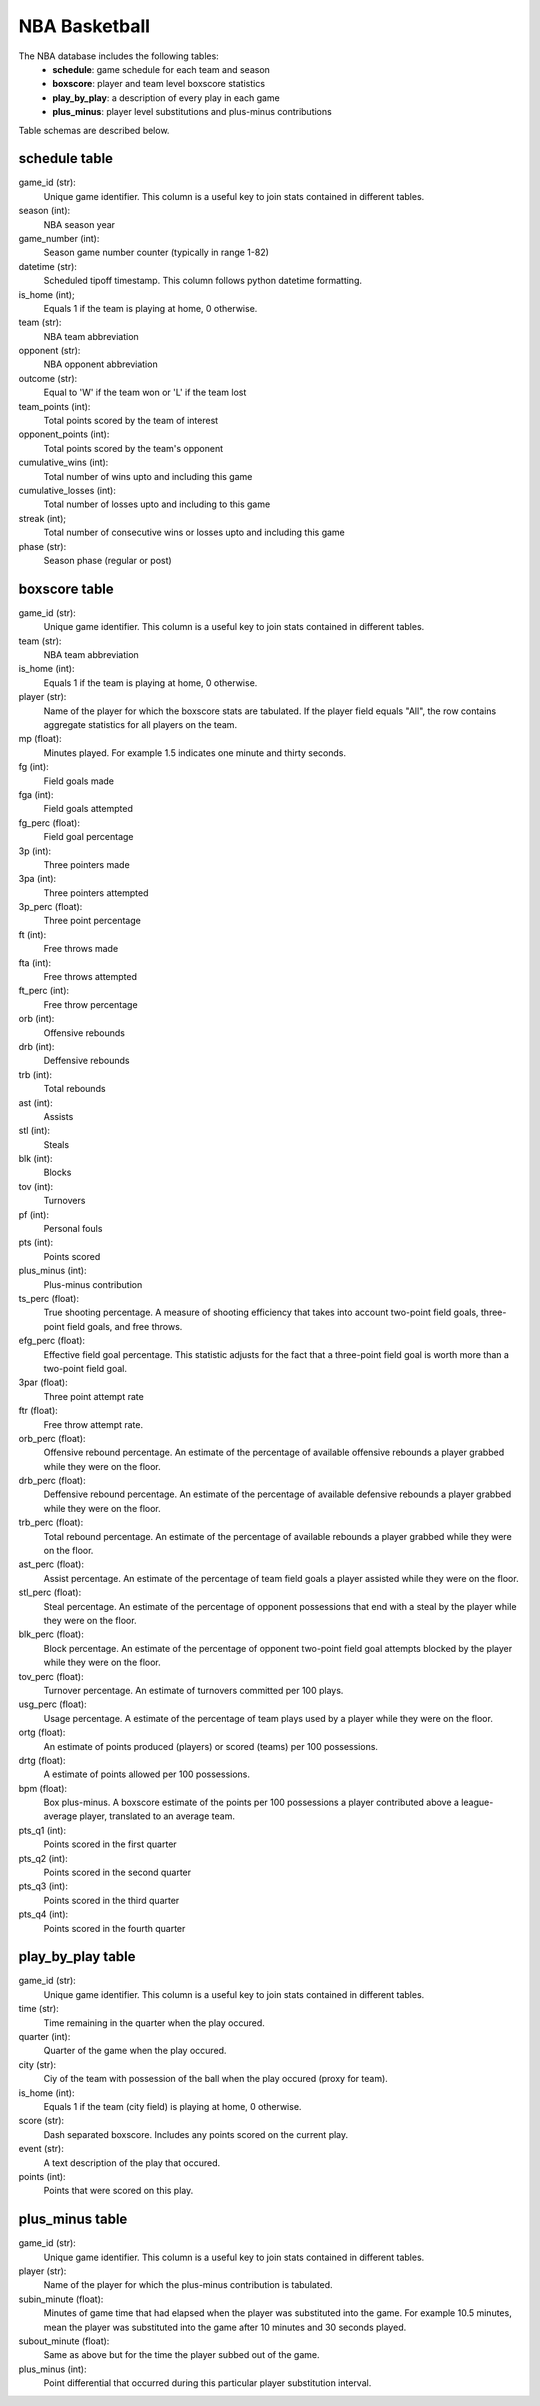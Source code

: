 NBA Basketball
==============

The NBA database includes the following tables:
  * **schedule**: game schedule for each team and season
  * **boxscore**: player and team level boxscore statistics
  * **play_by_play**: a description of every play in each game
  * **plus_minus**: player level substitutions and plus-minus contributions

Table schemas are described below.

schedule table
--------------

game_id (str):
  Unique game identifier. This column is a useful key to join stats contained
  in different tables.
season (int):
  NBA season year
game_number (int):
  Season game number counter (typically in range 1-82)
datetime (str):
  Scheduled tipoff timestamp. This column follows python datetime formatting.
is_home (int);
  Equals 1 if the team is playing at home, 0 otherwise.
team (str):
  NBA team abbreviation
opponent (str):
  NBA opponent abbreviation
outcome (str):
  Equal to 'W' if the team won or 'L' if the team lost
team_points (int):
  Total points scored by the team of interest
opponent_points (int):
  Total points scored by the team's opponent
cumulative_wins (int):
  Total number of wins upto and including this game
cumulative_losses (int):
  Total number of losses upto and including to this game
streak (int);
  Total number of consecutive wins or losses upto and including this game
phase (str):
  Season phase (regular or post)

boxscore table
--------------

game_id (str):
  Unique game identifier. This column is a useful key to join stats contained
  in different tables.
team (str):
  NBA team abbreviation
is_home (int):
  Equals 1 if the team is playing at home, 0 otherwise.
player (str):
  Name of the player for which the boxscore stats are tabulated. If the player
  field equals "All", the row contains aggregate statistics for all players on the
  team.
mp (float):
  Minutes played. For example 1.5 indicates one minute and thirty seconds.
fg (int):
  Field goals made
fga (int):
  Field goals attempted
fg_perc (float):
  Field goal percentage
3p (int):
  Three pointers made
3pa (int):
  Three pointers attempted
3p_perc (float):
  Three point percentage
ft (int):
  Free throws made
fta (int):
  Free throws attempted
ft_perc (int):
  Free throw percentage
orb (int):
  Offensive rebounds
drb (int):
  Deffensive rebounds
trb (int):
  Total rebounds
ast (int):
  Assists
stl (int):
  Steals
blk (int):
  Blocks
tov (int):
  Turnovers
pf (int):
  Personal fouls
pts (int):
  Points scored
plus_minus (int):
  Plus-minus contribution
ts_perc (float):
  True shooting percentage. A measure of shooting efficiency that takes into
  account two-point field goals, three-point field goals, and free throws.
efg_perc (float):
  Effective field goal percentage. This statistic adjusts for the fact that a
  three-point field goal is worth more than a two-point field goal.
3par (float):
  Three point attempt rate
ftr (float):
  Free throw attempt rate.
orb_perc (float):
  Offensive rebound percentage. An estimate of the percentage of available
  offensive rebounds a player grabbed while they were on the floor.
drb_perc (float):
  Deffensive rebound percentage. An estimate of the percentage of available
  defensive rebounds a player grabbed while they were on the floor.
trb_perc (float):
  Total rebound percentage. An estimate of the percentage of available rebounds
  a player grabbed while they were on the floor.
ast_perc (float):
  Assist percentage. An estimate of the percentage of team field goals a player
  assisted while they were on the floor.
stl_perc (float):
  Steal percentage. An estimate of the percentage of opponent possessions that
  end with a steal by the player while they were on the floor.
blk_perc (float):
  Block percentage. An estimate of the percentage of opponent two-point field
  goal attempts blocked by the player while they were on the floor.
tov_perc (float):
  Turnover percentage. An estimate of turnovers committed per 100 plays.
usg_perc (float):
  Usage percentage. A estimate of the percentage of team plays used by a player
  while they were on the floor.
ortg (float):
  An estimate of points produced (players) or scored (teams) per 100
  possessions.
drtg (float):
  A estimate of points allowed per 100 possessions.
bpm (float):
  Box plus-minus. A boxscore estimate of the points per 100 possessions a player
  contributed above a league-average player, translated to an average team.
pts_q1 (int):
  Points scored in the first quarter
pts_q2 (int):
  Points scored in the second quarter
pts_q3 (int):
  Points scored in the third quarter
pts_q4 (int):
  Points scored in the fourth quarter

play_by_play table
------------------

game_id (str):
  Unique game identifier. This column is a useful key to join stats contained
  in different tables.
time (str):
  Time remaining in the quarter when the play occured.
quarter (int):
  Quarter of the game when the play occured.
city (str):
  Ciy of the team with possession of the ball when the play occured (proxy for
  team).
is_home (int):
  Equals 1 if the team (city field) is playing at home, 0 otherwise.
score (str):
  Dash separated boxscore. Includes any points scored on the current play.
event (str):
  A text description of the play that occured.
points (int):
  Points that were scored on this play.

plus_minus table
----------------

game_id (str):
  Unique game identifier. This column is a useful key to join stats contained
  in different tables.
player (str):
  Name of the player for which the plus-minus contribution is tabulated.
subin_minute (float):
  Minutes of game time that had elapsed when the player was substituted into the
  game. For example 10.5 minutes, mean the player was substituted into the game
  after 10 minutes and 30 seconds played.
subout_minute (float):
  Same as above but for the time the player subbed out of the game.
plus_minus (int):
  Point differential that occurred during this particular player substitution
  interval.
